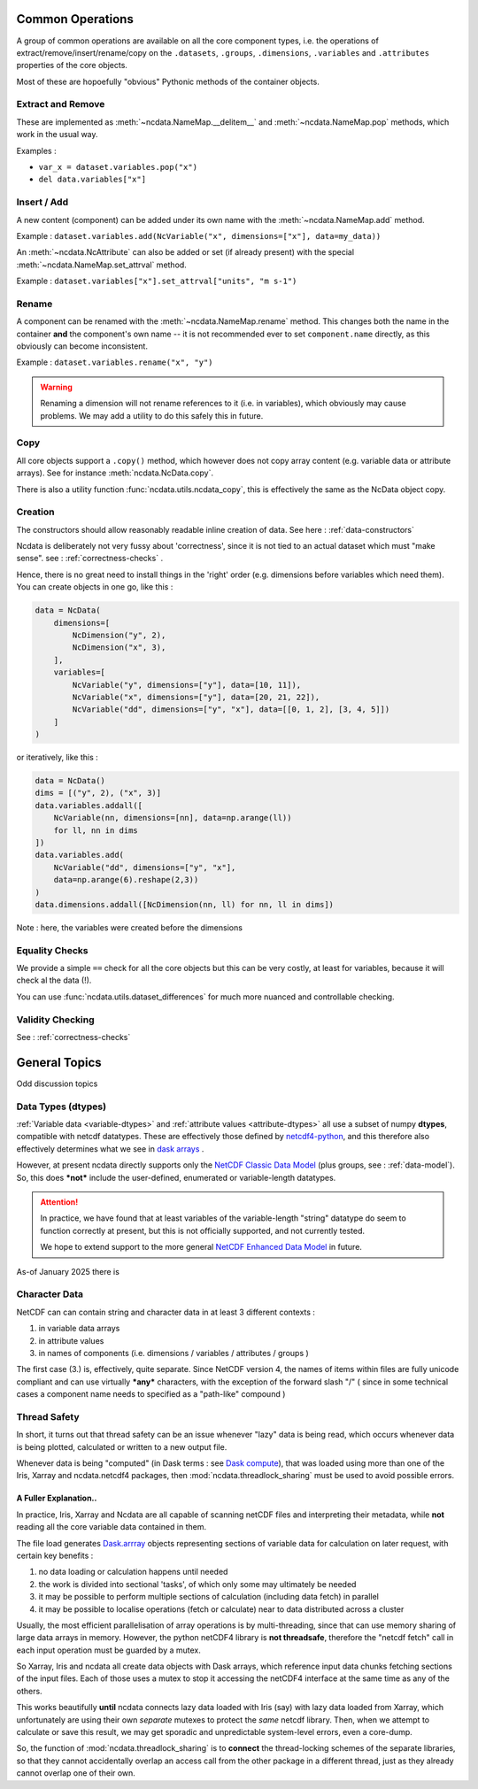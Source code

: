 Common Operations
=================
A group of common operations are available on all the core component types,
i.e. the operations of extract/remove/insert/rename/copy on the ``.datasets``, ``.groups``,
``.dimensions``, ``.variables`` and ``.attributes`` properties of the core objects.

Most of these are hopoefully "obvious" Pythonic methods of the container objects.

Extract and Remove
------------------
These are implemented as :meth:`~ncdata.NameMap.__delitem__` and :meth:`~ncdata.NameMap.pop`
methods, which work in the usual way.

Examples :

* ``var_x = dataset.variables.pop("x")``
* ``del data.variables["x"]``

Insert / Add
------------
A new content (component) can be added under its own name with the
:meth:`~ncdata.NameMap.add` method.

Example : ``dataset.variables.add(NcVariable("x", dimensions=["x"], data=my_data))``

An :meth:`~ncdata.NcAttribute` can also be added or set (if already present) with the special
:meth:`~ncdata.NameMap.set_attrval` method.

Example : ``dataset.variables["x"].set_attrval["units", "m s-1")``

Rename
------
A component can be renamed with the :meth:`~ncdata.NameMap.rename` method.  This changes
both the name in the container **and** the component's own name -- it is not recommended
ever to set ``component.name`` directly, as this obviously can become inconsistent.

Example : ``dataset.variables.rename("x", "y")``

.. warning::
    Renaming a dimension will not rename references to it (i.e. in variables), which
    obviously may cause problems.
    We may add a utility to do this safely this in future.

Copy
----
All core objects support a ``.copy()`` method, which however does not copy array content
(e.g. variable data or attribute arrays).  See for instance :meth:`ncdata.NcData.copy`.

There is also a utility function :func:`ncdata.utils.ncdata_copy`, this is effectively
the same as the NcData object copy.


Creation
--------
The constructors should allow reasonably readable inline creation of data.
See here : :ref:`data-constructors`

Ncdata is deliberately not very fussy about 'correctness', since it is not tied to an actual
dataset which must "make sense".   see : :ref:`correctness-checks` .

Hence, there is no great need to install things in the 'right' order (e.g. dimensions
before variables which need them).  You can create objects in one go, like this :

.. code-block::

    data = NcData(
        dimensions=[
            NcDimension("y", 2),
            NcDimension("x", 3),
        ],
        variables=[
            NcVariable("y", dimensions=["y"], data=[10, 11]),
            NcVariable("x", dimensions=["y"], data=[20, 21, 22]),
            NcVariable("dd", dimensions=["y", "x"], data=[[0, 1, 2], [3, 4, 5]])
        ]
    )


or iteratively, like this :

.. code-block::

    data = NcData()
    dims = [("y", 2), ("x", 3)]
    data.variables.addall([
        NcVariable(nn, dimensions=[nn], data=np.arange(ll))
        for ll, nn in dims
    ])
    data.variables.add(
        NcVariable("dd", dimensions=["y", "x"],
        data=np.arange(6).reshape(2,3))
    )
    data.dimensions.addall([NcDimension(nn, ll) for nn, ll in dims])

Note : here, the variables were created before the dimensions


Equality Checks
---------------
We provide a simple ``==`` check for all the core objects but this can be very costly,
at least for variables, because it will check al the data (!).

You can use :func:`ncdata.utils.dataset_differences` for much more nuanced and controllable
checking.


Validity Checking
-----------------
See : :ref:`correctness-checks`

General Topics
==============
Odd discussion topics

.. _data-types:

Data Types (dtypes)
-------------------
:ref:`Variable data <variable-dtypes>` and :ref:`attribute values <attribute-dtypes>`
all use a subset of numpy **dtypes**, compatible with netcdf datatypes.
These are effectively those defined by `netcdf4-python <https://unidata.github.io/netcdf4-python/>`_, and this
therefore also effectively determines what we see in `dask arrays <https://docs.dask.org/en/stable/array.html>`_ .

However, at present ncdata directly supports only the `NetCDF Classic Data Model`_ (plus groups,
see : :ref:`data-model`).
So, this does ***not*** include the user-defined, enumerated or variable-length datatypes.

.. attention::

    In practice, we have found that at least variables of the variable-length "string" datatype do seem to function
    correctly at present, but this is not officially supported, and not currently tested.

    We hope to extend support to the more general `NetCDF Enhanced Data Model`_ in future.

As-of January 2025 there is

.. _NetCDF Classic Data Model: https://docs.unidata.ucar.edu/netcdf-c/current/netcdf_data_model.html#classic_model

.. _NetCDF Enhanced Data Model: https://docs.unidata.ucar.edu/netcdf-c/current/netcdf_data_model.html#enhanced_model


.. _character-data:

Character Data
--------------
NetCDF can can contain string and character data in at least 3 different contexts :

1. in variable data arrays
2. in attribute values
3. in names of components (i.e. dimensions / variables / attributes / groups )

The first case (3.) is, effectively, quite separate.
Since NetCDF version 4, the names of items within files are fully unicode compliant and can
use virtually ***any*** characters, with the exception of the forward slash "/"
( since in some technical cases a component name needs to specified as a "path-like" compound )

.. _thread-safety:

Thread Safety
-------------
In short, it turns out that thread safety can be an issue whenever "lazy" data is being read, which occurs whenever
data is being plotted, calculated or written to a new output file.

Whenever data is being "computed" (in Dask terms : see `Dask compute <dask-compute>`_), that was loaded using more than
one of the Iris, Xarray and ncdata.netcdf4 packages, then :mod:`ncdata.threadlock_sharing` must be used to avoid
possible errors.

A Fuller Explanation..
^^^^^^^^^^^^^^^^^^^^^^
In practice, Iris, Xarray and Ncdata are all capable of scanning netCDF files and interpreting
their metadata, while **not** reading all the core variable data contained in them.

The file load generates `Dask.arrray <dask-array>`_ objects representing sections of
variable data for calculation on later request, with certain key benefits :

1. no data loading or calculation happens until needed
2. the work is divided into sectional 'tasks', of which only some may ultimately be needed
3. it may be possible to perform multiple sections of calculation (including data fetch) in parallel
4. it may be possible to localise operations (fetch or calculate) near to data distributed across a cluster

Usually, the most efficient parallelisation of array operations is by multi-threading,
since that can use memory sharing of large data arrays in memory.  However, the python netCDF4 library is **not threadsafe**,
therefore the "netcdf fetch" call in each input operation must be guarded by a mutex.

So Xarray, Iris and ncdata all create data objects with Dask arrays, which reference input data chunks fetching sections
of the input files.  Each of those uses a mutex to stop it accessing the netCDF4 interface at the same time as
any of the others.

This works beautifully **until** ncdata connects lazy data loaded with Iris (say) with lazy data loaded from Xarray,
which unfortunately are using their own *separate* mutexes to protect the *same* netcdf library.  Then, when we attempt
to calculate or save this result, we may get sporadic and unpredictable system-level errors, even a core-dump.

So, the function of :mod:`ncdata.threadlock_sharing` is to **connect** the thread-locking schemes of the separate libraries,
so that they cannot accidentally overlap an access call from the other package in a different thread,
just as they already cannot overlap one of their own.

.. _dask-array: https://docs.dask.org/en/stable/array.html
.. _dask-compute: https://docs.dask.org/en/latest/generated/dask.array.Array.compute.html